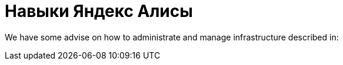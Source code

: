 = Навыки Яндекс Алисы

We have some advise on how to administrate and manage infrastructure described in:
